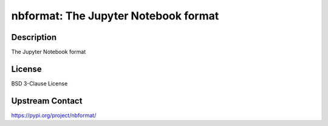 nbformat: The Jupyter Notebook format
=====================================

Description
-----------

The Jupyter Notebook format

License
-------

BSD 3-Clause License

Upstream Contact
----------------

https://pypi.org/project/nbformat/

